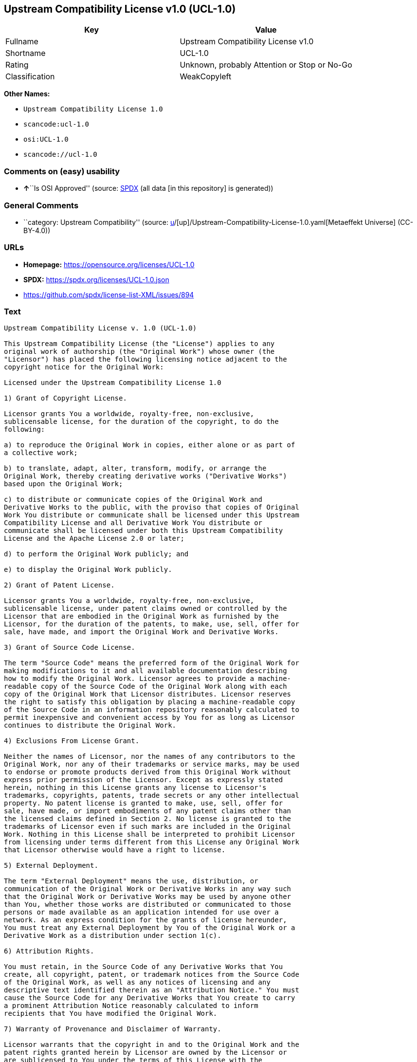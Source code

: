 == Upstream Compatibility License v1.0 (UCL-1.0)

[cols=",",options="header",]
|===
|Key |Value
|Fullname |Upstream Compatibility License v1.0
|Shortname |UCL-1.0
|Rating |Unknown, probably Attention or Stop or No-Go
|Classification |WeakCopyleft
|===

*Other Names:*

* `Upstream Compatibility License 1.0`
* `scancode:ucl-1.0`
* `osi:UCL-1.0`
* `scancode://ucl-1.0`

=== Comments on (easy) usability

* **↑**``Is OSI Approved'' (source:
https://spdx.org/licenses/UCL-1.0.html[SPDX] (all data [in this
repository] is generated))

=== General Comments

* ``category: Upstream Compatibility'' (source:
https://github.com/org-metaeffekt/metaeffekt-universe/blob/main/src/main/resources/ae-universe/[u]/[up]/Upstream-Compatibility-License-1.0.yaml[Metaeffekt
Universe] (CC-BY-4.0))

=== URLs

* *Homepage:* https://opensource.org/licenses/UCL-1.0
* *SPDX:* https://spdx.org/licenses/UCL-1.0.json
* https://github.com/spdx/license-list-XML/issues/894

=== Text

....
Upstream Compatibility License v. 1.0 (UCL-1.0)

This Upstream Compatibility License (the "License") applies to any
original work of authorship (the "Original Work") whose owner (the
"Licensor") has placed the following licensing notice adjacent to the
copyright notice for the Original Work:

Licensed under the Upstream Compatibility License 1.0

1) Grant of Copyright License.

Licensor grants You a worldwide, royalty-free, non-exclusive,
sublicensable license, for the duration of the copyright, to do the
following:

a) to reproduce the Original Work in copies, either alone or as part of
a collective work;

b) to translate, adapt, alter, transform, modify, or arrange the
Original Work, thereby creating derivative works ("Derivative Works")
based upon the Original Work;

c) to distribute or communicate copies of the Original Work and
Derivative Works to the public, with the proviso that copies of Original
Work You distribute or communicate shall be licensed under this Upstream
Compatibility License and all Derivative Work You distribute or
communicate shall be licensed under both this Upstream Compatibility
License and the Apache License 2.0 or later;

d) to perform the Original Work publicly; and

e) to display the Original Work publicly.

2) Grant of Patent License.

Licensor grants You a worldwide, royalty-free, non-exclusive,
sublicensable license, under patent claims owned or controlled by the
Licensor that are embodied in the Original Work as furnished by the
Licensor, for the duration of the patents, to make, use, sell, offer for
sale, have made, and import the Original Work and Derivative Works.

3) Grant of Source Code License.

The term "Source Code" means the preferred form of the Original Work for
making modifications to it and all available documentation describing
how to modify the Original Work. Licensor agrees to provide a machine-
readable copy of the Source Code of the Original Work along with each
copy of the Original Work that Licensor distributes. Licensor reserves
the right to satisfy this obligation by placing a machine-readable copy
of the Source Code in an information repository reasonably calculated to
permit inexpensive and convenient access by You for as long as Licensor
continues to distribute the Original Work.

4) Exclusions From License Grant.

Neither the names of Licensor, nor the names of any contributors to the
Original Work, nor any of their trademarks or service marks, may be used
to endorse or promote products derived from this Original Work without
express prior permission of the Licensor. Except as expressly stated
herein, nothing in this License grants any license to Licensor's
trademarks, copyrights, patents, trade secrets or any other intellectual
property. No patent license is granted to make, use, sell, offer for
sale, have made, or import embodiments of any patent claims other than
the licensed claims defined in Section 2. No license is granted to the
trademarks of Licensor even if such marks are included in the Original
Work. Nothing in this License shall be interpreted to prohibit Licensor
from licensing under terms different from this License any Original Work
that Licensor otherwise would have a right to license.

5) External Deployment.

The term "External Deployment" means the use, distribution, or
communication of the Original Work or Derivative Works in any way such
that the Original Work or Derivative Works may be used by anyone other
than You, whether those works are distributed or communicated to those
persons or made available as an application intended for use over a
network. As an express condition for the grants of license hereunder,
You must treat any External Deployment by You of the Original Work or a
Derivative Work as a distribution under section 1(c).

6) Attribution Rights.

You must retain, in the Source Code of any Derivative Works that You
create, all copyright, patent, or trademark notices from the Source Code
of the Original Work, as well as any notices of licensing and any
descriptive text identified therein as an "Attribution Notice." You must
cause the Source Code for any Derivative Works that You create to carry
a prominent Attribution Notice reasonably calculated to inform
recipients that You have modified the Original Work.

7) Warranty of Provenance and Disclaimer of Warranty.

Licensor warrants that the copyright in and to the Original Work and the
patent rights granted herein by Licensor are owned by the Licensor or
are sublicensed to You under the terms of this License with the
permission of the contributor(s) of those copyrights and patent rights.
Except as expressly stated in the immediately preceding sentence, the
Original Work is provided under this License on an "AS IS" BASIS and
WITHOUT WARRANTY, either express or implied, including, without
limitation, the warranties of non-infringement, merchantability or
fitness for a particular purpose. THE ENTIRE RISK AS TO THE QUALITY OF
THE ORIGINAL WORK IS WITH YOU. This DISCLAIMER OF WARRANTY constitutes
an essential part of this License. No license to the Original Work is
granted by this License except under this disclaimer.

8) Limitation of Liability.

Under no circumstances and under no legal theory, whether in tort
(including negligence), contract, or otherwise, shall the Licensor be
liable to anyone for any indirect, special, incidental, or consequential
damages of any character arising as a result of this License or the use
of the Original Work including, without limitation, damages for loss of
goodwill, work stoppage, computer failure or malfunction, or any and all
other commercial damages or losses. This limitation of liability shall
not apply to the extent applicable law prohibits such limitation.

9) Acceptance and Termination.

If, at any time, You expressly assented to this License, that assent
indicates your clear and irrevocable acceptance of this License and all
of its terms and conditions. If You distribute or communicate copies of
the Original Work or a Derivative Work, You must make a reasonable
effort under the circumstances to obtain the express assent of
recipients to the terms of this License. This License conditions your
rights to undertake the activities listed in Section 1, including your
right to create Derivative Works based upon the Original Work, and doing
so without honoring these terms and conditions is prohibited by
copyright law and international treaty. Nothing in this License is
intended to affect copyright exceptions and limitations (including "fair
use" or "fair dealing"). This License shall terminate immediately and
You may no longer exercise any of the rights granted to You by this
License upon your failure to honor the conditions in Section 1(c).

10) Termination for Patent Action.

This License shall terminate automatically and You may no longer
exercise any of the rights granted to You by this License as of the date
You commence an action, including a cross-claim or counterclaim, against
Licensor or any licensee alleging that the Original Work infringes a
patent. This termination provision shall not apply for an action
alleging patent infringement by combinations of the Original Work with
other software or hardware.

11) Jurisdiction, Venue and Governing Law.

Any action or suit relating to this License may be brought only in the
courts of a jurisdiction wherein the Licensor resides or in which
Licensor conducts its primary business, and under the laws of that
jurisdiction excluding its conflict-of-law provisions. The application
of the United Nations Convention on Contracts for the International Sale
of Goods is expressly excluded. Any use of the Original Work outside the
scope of this License or after its termination shall be subject to the
requirements and penalties of copyright or patent law in the appropriate
jurisdiction. This section shall survive the termination of this
License.

12) Attorneys' Fees.

In any action to enforce the terms of this License or seeking damages
relating thereto, the prevailing party shall be entitled to recover its
costs and expenses, including, without limitation, reasonable attorneys'
fees and costs incurred in connection with such action, including any
appeal of such action. This section shall survive the termination of
this License.

13) Miscellaneous.

If any provision of this License is held to be unenforceable, such
provision shall be reformed only to the extent necessary to make it
enforceable.

14) Definition of "You" in This License.

"You" throughout this License, whether in upper or lower case, means an
individual or a legal entity exercising rights under, and complying with
all of the terms of, this License. For legal entities, "You" includes
any entity that controls, is controlled by, or is under common control
with you. For purposes of this definition, "control" means (i) the
power, direct or indirect, to cause the direction or management of such
entity, whether by contract or otherwise, or (ii) ownership of fifty
percent (50%) or more of the outstanding shares, or (iii) beneficial
ownership of such entity.

15) Right to Use.

You may use the Original Work in all ways not otherwise restricted or
conditioned by this License or by law, and Licensor promises not to
interfere with or be responsible for such uses by You.

16) Modification of This License.

This License is Copyright (c) 2005 Lawrence Rosen and Copyright (c) 2017
Nigel Tzeng. Permission is granted to copy, distribute, or communicate
this License without modification. Nothing in this License permits You
to modify this License as applied to the Original Work or to Derivative
Works. However, You may modify the text of this License and copy,
distribute or communicate your modified version (the "Modified License")
and apply it to other original works of authorship subject to the
following conditions: (i) You may not indicate in any way that your
Modified License is the "Open Software License" or "OSL" or the
"Upstream Compatibility License" or "UCL" and you may not use those
names in the name of your Modified License; (ii) You must replace the
notice specified in the first paragraph above with the notice "Licensed
under " or with a notice of your own that is not confusingly similar to
the notice in this License; and (iii) You may not claim that your
original works are open source software unless your Modified License has
been approved by Open Source Initiative (OSI) and You comply with its
license review and certification process.
....

'''''

=== Raw Data

==== Facts

* LicenseName
* https://github.com/org-metaeffekt/metaeffekt-universe/blob/main/src/main/resources/ae-universe/[u]/[up]/Upstream-Compatibility-License-1.0.yaml[Metaeffekt
Universe] (CC-BY-4.0)
* https://github.com/OpenChain-Project/curriculum/raw/ddf1e879341adbd9b297cd67c5d5c16b2076540b/policy-template/Open%20Source%20Policy%20Template%20for%20OpenChain%20Specification%201.2.ods[OpenChainPolicyTemplate]
(CC0-1.0)
* https://spdx.org/licenses/UCL-1.0.html[SPDX] (all data [in this
repository] is generated)
* https://github.com/nexB/scancode-toolkit/blob/develop/src/licensedcode/data/licenses/ucl-1.0.yml[Scancode]
(CC0-1.0)

==== Raw JSON

....
{
    "__impliedNames": [
        "UCL-1.0",
        "Upstream Compatibility License 1.0",
        "scancode:ucl-1.0",
        "osi:UCL-1.0",
        "Upstream Compatibility License v1.0",
        "scancode://ucl-1.0"
    ],
    "__impliedId": "UCL-1.0",
    "__impliedAmbiguousNames": [
        "UCL-1.0",
        "Upstream Compatibility License v1.0",
        "Upstream Compatibility License v. 1.0"
    ],
    "__impliedComments": [
        [
            "Metaeffekt Universe",
            [
                "category: Upstream Compatibility"
            ]
        ]
    ],
    "facts": {
        "LicenseName": {
            "implications": {
                "__impliedNames": [
                    "UCL-1.0"
                ],
                "__impliedId": "UCL-1.0"
            },
            "shortname": "UCL-1.0",
            "otherNames": []
        },
        "SPDX": {
            "isSPDXLicenseDeprecated": false,
            "spdxFullName": "Upstream Compatibility License v1.0",
            "spdxDetailsURL": "https://spdx.org/licenses/UCL-1.0.json",
            "_sourceURL": "https://spdx.org/licenses/UCL-1.0.html",
            "spdxLicIsOSIApproved": true,
            "spdxSeeAlso": [
                "https://opensource.org/licenses/UCL-1.0"
            ],
            "_implications": {
                "__impliedNames": [
                    "UCL-1.0",
                    "Upstream Compatibility License v1.0"
                ],
                "__impliedId": "UCL-1.0",
                "__impliedJudgement": [
                    [
                        "SPDX",
                        {
                            "tag": "PositiveJudgement",
                            "contents": "Is OSI Approved"
                        }
                    ]
                ],
                "__isOsiApproved": true,
                "__impliedURLs": [
                    [
                        "SPDX",
                        "https://spdx.org/licenses/UCL-1.0.json"
                    ],
                    [
                        null,
                        "https://opensource.org/licenses/UCL-1.0"
                    ]
                ]
            },
            "spdxLicenseId": "UCL-1.0"
        },
        "Scancode": {
            "otherUrls": [
                "https://github.com/spdx/license-list-XML/issues/894"
            ],
            "homepageUrl": "https://opensource.org/licenses/UCL-1.0",
            "shortName": "UCL-1.0",
            "textUrls": null,
            "text": "Upstream Compatibility License v. 1.0 (UCL-1.0)\n\nThis Upstream Compatibility License (the \"License\") applies to any\noriginal work of authorship (the \"Original Work\") whose owner (the\n\"Licensor\") has placed the following licensing notice adjacent to the\ncopyright notice for the Original Work:\n\nLicensed under the Upstream Compatibility License 1.0\n\n1) Grant of Copyright License.\n\nLicensor grants You a worldwide, royalty-free, non-exclusive,\nsublicensable license, for the duration of the copyright, to do the\nfollowing:\n\na) to reproduce the Original Work in copies, either alone or as part of\na collective work;\n\nb) to translate, adapt, alter, transform, modify, or arrange the\nOriginal Work, thereby creating derivative works (\"Derivative Works\")\nbased upon the Original Work;\n\nc) to distribute or communicate copies of the Original Work and\nDerivative Works to the public, with the proviso that copies of Original\nWork You distribute or communicate shall be licensed under this Upstream\nCompatibility License and all Derivative Work You distribute or\ncommunicate shall be licensed under both this Upstream Compatibility\nLicense and the Apache License 2.0 or later;\n\nd) to perform the Original Work publicly; and\n\ne) to display the Original Work publicly.\n\n2) Grant of Patent License.\n\nLicensor grants You a worldwide, royalty-free, non-exclusive,\nsublicensable license, under patent claims owned or controlled by the\nLicensor that are embodied in the Original Work as furnished by the\nLicensor, for the duration of the patents, to make, use, sell, offer for\nsale, have made, and import the Original Work and Derivative Works.\n\n3) Grant of Source Code License.\n\nThe term \"Source Code\" means the preferred form of the Original Work for\nmaking modifications to it and all available documentation describing\nhow to modify the Original Work. Licensor agrees to provide a machine-\nreadable copy of the Source Code of the Original Work along with each\ncopy of the Original Work that Licensor distributes. Licensor reserves\nthe right to satisfy this obligation by placing a machine-readable copy\nof the Source Code in an information repository reasonably calculated to\npermit inexpensive and convenient access by You for as long as Licensor\ncontinues to distribute the Original Work.\n\n4) Exclusions From License Grant.\n\nNeither the names of Licensor, nor the names of any contributors to the\nOriginal Work, nor any of their trademarks or service marks, may be used\nto endorse or promote products derived from this Original Work without\nexpress prior permission of the Licensor. Except as expressly stated\nherein, nothing in this License grants any license to Licensor's\ntrademarks, copyrights, patents, trade secrets or any other intellectual\nproperty. No patent license is granted to make, use, sell, offer for\nsale, have made, or import embodiments of any patent claims other than\nthe licensed claims defined in Section 2. No license is granted to the\ntrademarks of Licensor even if such marks are included in the Original\nWork. Nothing in this License shall be interpreted to prohibit Licensor\nfrom licensing under terms different from this License any Original Work\nthat Licensor otherwise would have a right to license.\n\n5) External Deployment.\n\nThe term \"External Deployment\" means the use, distribution, or\ncommunication of the Original Work or Derivative Works in any way such\nthat the Original Work or Derivative Works may be used by anyone other\nthan You, whether those works are distributed or communicated to those\npersons or made available as an application intended for use over a\nnetwork. As an express condition for the grants of license hereunder,\nYou must treat any External Deployment by You of the Original Work or a\nDerivative Work as a distribution under section 1(c).\n\n6) Attribution Rights.\n\nYou must retain, in the Source Code of any Derivative Works that You\ncreate, all copyright, patent, or trademark notices from the Source Code\nof the Original Work, as well as any notices of licensing and any\ndescriptive text identified therein as an \"Attribution Notice.\" You must\ncause the Source Code for any Derivative Works that You create to carry\na prominent Attribution Notice reasonably calculated to inform\nrecipients that You have modified the Original Work.\n\n7) Warranty of Provenance and Disclaimer of Warranty.\n\nLicensor warrants that the copyright in and to the Original Work and the\npatent rights granted herein by Licensor are owned by the Licensor or\nare sublicensed to You under the terms of this License with the\npermission of the contributor(s) of those copyrights and patent rights.\nExcept as expressly stated in the immediately preceding sentence, the\nOriginal Work is provided under this License on an \"AS IS\" BASIS and\nWITHOUT WARRANTY, either express or implied, including, without\nlimitation, the warranties of non-infringement, merchantability or\nfitness for a particular purpose. THE ENTIRE RISK AS TO THE QUALITY OF\nTHE ORIGINAL WORK IS WITH YOU. This DISCLAIMER OF WARRANTY constitutes\nan essential part of this License. No license to the Original Work is\ngranted by this License except under this disclaimer.\n\n8) Limitation of Liability.\n\nUnder no circumstances and under no legal theory, whether in tort\n(including negligence), contract, or otherwise, shall the Licensor be\nliable to anyone for any indirect, special, incidental, or consequential\ndamages of any character arising as a result of this License or the use\nof the Original Work including, without limitation, damages for loss of\ngoodwill, work stoppage, computer failure or malfunction, or any and all\nother commercial damages or losses. This limitation of liability shall\nnot apply to the extent applicable law prohibits such limitation.\n\n9) Acceptance and Termination.\n\nIf, at any time, You expressly assented to this License, that assent\nindicates your clear and irrevocable acceptance of this License and all\nof its terms and conditions. If You distribute or communicate copies of\nthe Original Work or a Derivative Work, You must make a reasonable\neffort under the circumstances to obtain the express assent of\nrecipients to the terms of this License. This License conditions your\nrights to undertake the activities listed in Section 1, including your\nright to create Derivative Works based upon the Original Work, and doing\nso without honoring these terms and conditions is prohibited by\ncopyright law and international treaty. Nothing in this License is\nintended to affect copyright exceptions and limitations (including \"fair\nuse\" or \"fair dealing\"). This License shall terminate immediately and\nYou may no longer exercise any of the rights granted to You by this\nLicense upon your failure to honor the conditions in Section 1(c).\n\n10) Termination for Patent Action.\n\nThis License shall terminate automatically and You may no longer\nexercise any of the rights granted to You by this License as of the date\nYou commence an action, including a cross-claim or counterclaim, against\nLicensor or any licensee alleging that the Original Work infringes a\npatent. This termination provision shall not apply for an action\nalleging patent infringement by combinations of the Original Work with\nother software or hardware.\n\n11) Jurisdiction, Venue and Governing Law.\n\nAny action or suit relating to this License may be brought only in the\ncourts of a jurisdiction wherein the Licensor resides or in which\nLicensor conducts its primary business, and under the laws of that\njurisdiction excluding its conflict-of-law provisions. The application\nof the United Nations Convention on Contracts for the International Sale\nof Goods is expressly excluded. Any use of the Original Work outside the\nscope of this License or after its termination shall be subject to the\nrequirements and penalties of copyright or patent law in the appropriate\njurisdiction. This section shall survive the termination of this\nLicense.\n\n12) Attorneys' Fees.\n\nIn any action to enforce the terms of this License or seeking damages\nrelating thereto, the prevailing party shall be entitled to recover its\ncosts and expenses, including, without limitation, reasonable attorneys'\nfees and costs incurred in connection with such action, including any\nappeal of such action. This section shall survive the termination of\nthis License.\n\n13) Miscellaneous.\n\nIf any provision of this License is held to be unenforceable, such\nprovision shall be reformed only to the extent necessary to make it\nenforceable.\n\n14) Definition of \"You\" in This License.\n\n\"You\" throughout this License, whether in upper or lower case, means an\nindividual or a legal entity exercising rights under, and complying with\nall of the terms of, this License. For legal entities, \"You\" includes\nany entity that controls, is controlled by, or is under common control\nwith you. For purposes of this definition, \"control\" means (i) the\npower, direct or indirect, to cause the direction or management of such\nentity, whether by contract or otherwise, or (ii) ownership of fifty\npercent (50%) or more of the outstanding shares, or (iii) beneficial\nownership of such entity.\n\n15) Right to Use.\n\nYou may use the Original Work in all ways not otherwise restricted or\nconditioned by this License or by law, and Licensor promises not to\ninterfere with or be responsible for such uses by You.\n\n16) Modification of This License.\n\nThis License is Copyright (c) 2005 Lawrence Rosen and Copyright (c) 2017\nNigel Tzeng. Permission is granted to copy, distribute, or communicate\nthis License without modification. Nothing in this License permits You\nto modify this License as applied to the Original Work or to Derivative\nWorks. However, You may modify the text of this License and copy,\ndistribute or communicate your modified version (the \"Modified License\")\nand apply it to other original works of authorship subject to the\nfollowing conditions: (i) You may not indicate in any way that your\nModified License is the \"Open Software License\" or \"OSL\" or the\n\"Upstream Compatibility License\" or \"UCL\" and you may not use those\nnames in the name of your Modified License; (ii) You must replace the\nnotice specified in the first paragraph above with the notice \"Licensed\nunder \" or with a notice of your own that is not confusingly similar to\nthe notice in this License; and (iii) You may not claim that your\noriginal works are open source software unless your Modified License has\nbeen approved by Open Source Initiative (OSI) and You comply with its\nlicense review and certification process.\n",
            "category": "Copyleft Limited",
            "osiUrl": "https://opensource.org/licenses/UCL-1.0",
            "owner": "Lawrence Rosen",
            "_sourceURL": "https://github.com/nexB/scancode-toolkit/blob/develop/src/licensedcode/data/licenses/ucl-1.0.yml",
            "key": "ucl-1.0",
            "name": "Upstream Compatibility License v1.0",
            "spdxId": "UCL-1.0",
            "notes": null,
            "_implications": {
                "__impliedNames": [
                    "scancode://ucl-1.0",
                    "UCL-1.0",
                    "UCL-1.0"
                ],
                "__impliedId": "UCL-1.0",
                "__impliedCopyleft": [
                    [
                        "Scancode",
                        "WeakCopyleft"
                    ]
                ],
                "__calculatedCopyleft": "WeakCopyleft",
                "__impliedText": "Upstream Compatibility License v. 1.0 (UCL-1.0)\n\nThis Upstream Compatibility License (the \"License\") applies to any\noriginal work of authorship (the \"Original Work\") whose owner (the\n\"Licensor\") has placed the following licensing notice adjacent to the\ncopyright notice for the Original Work:\n\nLicensed under the Upstream Compatibility License 1.0\n\n1) Grant of Copyright License.\n\nLicensor grants You a worldwide, royalty-free, non-exclusive,\nsublicensable license, for the duration of the copyright, to do the\nfollowing:\n\na) to reproduce the Original Work in copies, either alone or as part of\na collective work;\n\nb) to translate, adapt, alter, transform, modify, or arrange the\nOriginal Work, thereby creating derivative works (\"Derivative Works\")\nbased upon the Original Work;\n\nc) to distribute or communicate copies of the Original Work and\nDerivative Works to the public, with the proviso that copies of Original\nWork You distribute or communicate shall be licensed under this Upstream\nCompatibility License and all Derivative Work You distribute or\ncommunicate shall be licensed under both this Upstream Compatibility\nLicense and the Apache License 2.0 or later;\n\nd) to perform the Original Work publicly; and\n\ne) to display the Original Work publicly.\n\n2) Grant of Patent License.\n\nLicensor grants You a worldwide, royalty-free, non-exclusive,\nsublicensable license, under patent claims owned or controlled by the\nLicensor that are embodied in the Original Work as furnished by the\nLicensor, for the duration of the patents, to make, use, sell, offer for\nsale, have made, and import the Original Work and Derivative Works.\n\n3) Grant of Source Code License.\n\nThe term \"Source Code\" means the preferred form of the Original Work for\nmaking modifications to it and all available documentation describing\nhow to modify the Original Work. Licensor agrees to provide a machine-\nreadable copy of the Source Code of the Original Work along with each\ncopy of the Original Work that Licensor distributes. Licensor reserves\nthe right to satisfy this obligation by placing a machine-readable copy\nof the Source Code in an information repository reasonably calculated to\npermit inexpensive and convenient access by You for as long as Licensor\ncontinues to distribute the Original Work.\n\n4) Exclusions From License Grant.\n\nNeither the names of Licensor, nor the names of any contributors to the\nOriginal Work, nor any of their trademarks or service marks, may be used\nto endorse or promote products derived from this Original Work without\nexpress prior permission of the Licensor. Except as expressly stated\nherein, nothing in this License grants any license to Licensor's\ntrademarks, copyrights, patents, trade secrets or any other intellectual\nproperty. No patent license is granted to make, use, sell, offer for\nsale, have made, or import embodiments of any patent claims other than\nthe licensed claims defined in Section 2. No license is granted to the\ntrademarks of Licensor even if such marks are included in the Original\nWork. Nothing in this License shall be interpreted to prohibit Licensor\nfrom licensing under terms different from this License any Original Work\nthat Licensor otherwise would have a right to license.\n\n5) External Deployment.\n\nThe term \"External Deployment\" means the use, distribution, or\ncommunication of the Original Work or Derivative Works in any way such\nthat the Original Work or Derivative Works may be used by anyone other\nthan You, whether those works are distributed or communicated to those\npersons or made available as an application intended for use over a\nnetwork. As an express condition for the grants of license hereunder,\nYou must treat any External Deployment by You of the Original Work or a\nDerivative Work as a distribution under section 1(c).\n\n6) Attribution Rights.\n\nYou must retain, in the Source Code of any Derivative Works that You\ncreate, all copyright, patent, or trademark notices from the Source Code\nof the Original Work, as well as any notices of licensing and any\ndescriptive text identified therein as an \"Attribution Notice.\" You must\ncause the Source Code for any Derivative Works that You create to carry\na prominent Attribution Notice reasonably calculated to inform\nrecipients that You have modified the Original Work.\n\n7) Warranty of Provenance and Disclaimer of Warranty.\n\nLicensor warrants that the copyright in and to the Original Work and the\npatent rights granted herein by Licensor are owned by the Licensor or\nare sublicensed to You under the terms of this License with the\npermission of the contributor(s) of those copyrights and patent rights.\nExcept as expressly stated in the immediately preceding sentence, the\nOriginal Work is provided under this License on an \"AS IS\" BASIS and\nWITHOUT WARRANTY, either express or implied, including, without\nlimitation, the warranties of non-infringement, merchantability or\nfitness for a particular purpose. THE ENTIRE RISK AS TO THE QUALITY OF\nTHE ORIGINAL WORK IS WITH YOU. This DISCLAIMER OF WARRANTY constitutes\nan essential part of this License. No license to the Original Work is\ngranted by this License except under this disclaimer.\n\n8) Limitation of Liability.\n\nUnder no circumstances and under no legal theory, whether in tort\n(including negligence), contract, or otherwise, shall the Licensor be\nliable to anyone for any indirect, special, incidental, or consequential\ndamages of any character arising as a result of this License or the use\nof the Original Work including, without limitation, damages for loss of\ngoodwill, work stoppage, computer failure or malfunction, or any and all\nother commercial damages or losses. This limitation of liability shall\nnot apply to the extent applicable law prohibits such limitation.\n\n9) Acceptance and Termination.\n\nIf, at any time, You expressly assented to this License, that assent\nindicates your clear and irrevocable acceptance of this License and all\nof its terms and conditions. If You distribute or communicate copies of\nthe Original Work or a Derivative Work, You must make a reasonable\neffort under the circumstances to obtain the express assent of\nrecipients to the terms of this License. This License conditions your\nrights to undertake the activities listed in Section 1, including your\nright to create Derivative Works based upon the Original Work, and doing\nso without honoring these terms and conditions is prohibited by\ncopyright law and international treaty. Nothing in this License is\nintended to affect copyright exceptions and limitations (including \"fair\nuse\" or \"fair dealing\"). This License shall terminate immediately and\nYou may no longer exercise any of the rights granted to You by this\nLicense upon your failure to honor the conditions in Section 1(c).\n\n10) Termination for Patent Action.\n\nThis License shall terminate automatically and You may no longer\nexercise any of the rights granted to You by this License as of the date\nYou commence an action, including a cross-claim or counterclaim, against\nLicensor or any licensee alleging that the Original Work infringes a\npatent. This termination provision shall not apply for an action\nalleging patent infringement by combinations of the Original Work with\nother software or hardware.\n\n11) Jurisdiction, Venue and Governing Law.\n\nAny action or suit relating to this License may be brought only in the\ncourts of a jurisdiction wherein the Licensor resides or in which\nLicensor conducts its primary business, and under the laws of that\njurisdiction excluding its conflict-of-law provisions. The application\nof the United Nations Convention on Contracts for the International Sale\nof Goods is expressly excluded. Any use of the Original Work outside the\nscope of this License or after its termination shall be subject to the\nrequirements and penalties of copyright or patent law in the appropriate\njurisdiction. This section shall survive the termination of this\nLicense.\n\n12) Attorneys' Fees.\n\nIn any action to enforce the terms of this License or seeking damages\nrelating thereto, the prevailing party shall be entitled to recover its\ncosts and expenses, including, without limitation, reasonable attorneys'\nfees and costs incurred in connection with such action, including any\nappeal of such action. This section shall survive the termination of\nthis License.\n\n13) Miscellaneous.\n\nIf any provision of this License is held to be unenforceable, such\nprovision shall be reformed only to the extent necessary to make it\nenforceable.\n\n14) Definition of \"You\" in This License.\n\n\"You\" throughout this License, whether in upper or lower case, means an\nindividual or a legal entity exercising rights under, and complying with\nall of the terms of, this License. For legal entities, \"You\" includes\nany entity that controls, is controlled by, or is under common control\nwith you. For purposes of this definition, \"control\" means (i) the\npower, direct or indirect, to cause the direction or management of such\nentity, whether by contract or otherwise, or (ii) ownership of fifty\npercent (50%) or more of the outstanding shares, or (iii) beneficial\nownership of such entity.\n\n15) Right to Use.\n\nYou may use the Original Work in all ways not otherwise restricted or\nconditioned by this License or by law, and Licensor promises not to\ninterfere with or be responsible for such uses by You.\n\n16) Modification of This License.\n\nThis License is Copyright (c) 2005 Lawrence Rosen and Copyright (c) 2017\nNigel Tzeng. Permission is granted to copy, distribute, or communicate\nthis License without modification. Nothing in this License permits You\nto modify this License as applied to the Original Work or to Derivative\nWorks. However, You may modify the text of this License and copy,\ndistribute or communicate your modified version (the \"Modified License\")\nand apply it to other original works of authorship subject to the\nfollowing conditions: (i) You may not indicate in any way that your\nModified License is the \"Open Software License\" or \"OSL\" or the\n\"Upstream Compatibility License\" or \"UCL\" and you may not use those\nnames in the name of your Modified License; (ii) You must replace the\nnotice specified in the first paragraph above with the notice \"Licensed\nunder \" or with a notice of your own that is not confusingly similar to\nthe notice in this License; and (iii) You may not claim that your\noriginal works are open source software unless your Modified License has\nbeen approved by Open Source Initiative (OSI) and You comply with its\nlicense review and certification process.\n",
                "__impliedURLs": [
                    [
                        "Homepage",
                        "https://opensource.org/licenses/UCL-1.0"
                    ],
                    [
                        "OSI Page",
                        "https://opensource.org/licenses/UCL-1.0"
                    ],
                    [
                        null,
                        "https://github.com/spdx/license-list-XML/issues/894"
                    ]
                ]
            }
        },
        "OpenChainPolicyTemplate": {
            "isSaaSDeemed": "no",
            "licenseType": "copyleft",
            "freedomOrDeath": "no",
            "typeCopyleft": "yes",
            "_sourceURL": "https://github.com/OpenChain-Project/curriculum/raw/ddf1e879341adbd9b297cd67c5d5c16b2076540b/policy-template/Open%20Source%20Policy%20Template%20for%20OpenChain%20Specification%201.2.ods",
            "name": "Upstream Compatibility License v1.0",
            "commercialUse": true,
            "spdxId": "UCL-1.0",
            "_implications": {
                "__impliedNames": [
                    "UCL-1.0"
                ]
            }
        },
        "Metaeffekt Universe": {
            "spdxIdentifier": "UCL-1.0",
            "shortName": null,
            "category": "Upstream Compatibility",
            "alternativeNames": [
                "UCL-1.0",
                "Upstream Compatibility License v1.0",
                "Upstream Compatibility License v. 1.0"
            ],
            "_sourceURL": "https://github.com/org-metaeffekt/metaeffekt-universe/blob/main/src/main/resources/ae-universe/[u]/[up]/Upstream-Compatibility-License-1.0.yaml",
            "otherIds": [
                "scancode:ucl-1.0",
                "osi:UCL-1.0"
            ],
            "canonicalName": "Upstream Compatibility License 1.0",
            "_implications": {
                "__impliedNames": [
                    "Upstream Compatibility License 1.0",
                    "UCL-1.0",
                    "scancode:ucl-1.0",
                    "osi:UCL-1.0"
                ],
                "__impliedId": "UCL-1.0",
                "__impliedAmbiguousNames": [
                    "UCL-1.0",
                    "Upstream Compatibility License v1.0",
                    "Upstream Compatibility License v. 1.0"
                ],
                "__impliedComments": [
                    [
                        "Metaeffekt Universe",
                        [
                            "category: Upstream Compatibility"
                        ]
                    ]
                ]
            }
        }
    },
    "__impliedJudgement": [
        [
            "SPDX",
            {
                "tag": "PositiveJudgement",
                "contents": "Is OSI Approved"
            }
        ]
    ],
    "__impliedCopyleft": [
        [
            "Scancode",
            "WeakCopyleft"
        ]
    ],
    "__calculatedCopyleft": "WeakCopyleft",
    "__isOsiApproved": true,
    "__impliedText": "Upstream Compatibility License v. 1.0 (UCL-1.0)\n\nThis Upstream Compatibility License (the \"License\") applies to any\noriginal work of authorship (the \"Original Work\") whose owner (the\n\"Licensor\") has placed the following licensing notice adjacent to the\ncopyright notice for the Original Work:\n\nLicensed under the Upstream Compatibility License 1.0\n\n1) Grant of Copyright License.\n\nLicensor grants You a worldwide, royalty-free, non-exclusive,\nsublicensable license, for the duration of the copyright, to do the\nfollowing:\n\na) to reproduce the Original Work in copies, either alone or as part of\na collective work;\n\nb) to translate, adapt, alter, transform, modify, or arrange the\nOriginal Work, thereby creating derivative works (\"Derivative Works\")\nbased upon the Original Work;\n\nc) to distribute or communicate copies of the Original Work and\nDerivative Works to the public, with the proviso that copies of Original\nWork You distribute or communicate shall be licensed under this Upstream\nCompatibility License and all Derivative Work You distribute or\ncommunicate shall be licensed under both this Upstream Compatibility\nLicense and the Apache License 2.0 or later;\n\nd) to perform the Original Work publicly; and\n\ne) to display the Original Work publicly.\n\n2) Grant of Patent License.\n\nLicensor grants You a worldwide, royalty-free, non-exclusive,\nsublicensable license, under patent claims owned or controlled by the\nLicensor that are embodied in the Original Work as furnished by the\nLicensor, for the duration of the patents, to make, use, sell, offer for\nsale, have made, and import the Original Work and Derivative Works.\n\n3) Grant of Source Code License.\n\nThe term \"Source Code\" means the preferred form of the Original Work for\nmaking modifications to it and all available documentation describing\nhow to modify the Original Work. Licensor agrees to provide a machine-\nreadable copy of the Source Code of the Original Work along with each\ncopy of the Original Work that Licensor distributes. Licensor reserves\nthe right to satisfy this obligation by placing a machine-readable copy\nof the Source Code in an information repository reasonably calculated to\npermit inexpensive and convenient access by You for as long as Licensor\ncontinues to distribute the Original Work.\n\n4) Exclusions From License Grant.\n\nNeither the names of Licensor, nor the names of any contributors to the\nOriginal Work, nor any of their trademarks or service marks, may be used\nto endorse or promote products derived from this Original Work without\nexpress prior permission of the Licensor. Except as expressly stated\nherein, nothing in this License grants any license to Licensor's\ntrademarks, copyrights, patents, trade secrets or any other intellectual\nproperty. No patent license is granted to make, use, sell, offer for\nsale, have made, or import embodiments of any patent claims other than\nthe licensed claims defined in Section 2. No license is granted to the\ntrademarks of Licensor even if such marks are included in the Original\nWork. Nothing in this License shall be interpreted to prohibit Licensor\nfrom licensing under terms different from this License any Original Work\nthat Licensor otherwise would have a right to license.\n\n5) External Deployment.\n\nThe term \"External Deployment\" means the use, distribution, or\ncommunication of the Original Work or Derivative Works in any way such\nthat the Original Work or Derivative Works may be used by anyone other\nthan You, whether those works are distributed or communicated to those\npersons or made available as an application intended for use over a\nnetwork. As an express condition for the grants of license hereunder,\nYou must treat any External Deployment by You of the Original Work or a\nDerivative Work as a distribution under section 1(c).\n\n6) Attribution Rights.\n\nYou must retain, in the Source Code of any Derivative Works that You\ncreate, all copyright, patent, or trademark notices from the Source Code\nof the Original Work, as well as any notices of licensing and any\ndescriptive text identified therein as an \"Attribution Notice.\" You must\ncause the Source Code for any Derivative Works that You create to carry\na prominent Attribution Notice reasonably calculated to inform\nrecipients that You have modified the Original Work.\n\n7) Warranty of Provenance and Disclaimer of Warranty.\n\nLicensor warrants that the copyright in and to the Original Work and the\npatent rights granted herein by Licensor are owned by the Licensor or\nare sublicensed to You under the terms of this License with the\npermission of the contributor(s) of those copyrights and patent rights.\nExcept as expressly stated in the immediately preceding sentence, the\nOriginal Work is provided under this License on an \"AS IS\" BASIS and\nWITHOUT WARRANTY, either express or implied, including, without\nlimitation, the warranties of non-infringement, merchantability or\nfitness for a particular purpose. THE ENTIRE RISK AS TO THE QUALITY OF\nTHE ORIGINAL WORK IS WITH YOU. This DISCLAIMER OF WARRANTY constitutes\nan essential part of this License. No license to the Original Work is\ngranted by this License except under this disclaimer.\n\n8) Limitation of Liability.\n\nUnder no circumstances and under no legal theory, whether in tort\n(including negligence), contract, or otherwise, shall the Licensor be\nliable to anyone for any indirect, special, incidental, or consequential\ndamages of any character arising as a result of this License or the use\nof the Original Work including, without limitation, damages for loss of\ngoodwill, work stoppage, computer failure or malfunction, or any and all\nother commercial damages or losses. This limitation of liability shall\nnot apply to the extent applicable law prohibits such limitation.\n\n9) Acceptance and Termination.\n\nIf, at any time, You expressly assented to this License, that assent\nindicates your clear and irrevocable acceptance of this License and all\nof its terms and conditions. If You distribute or communicate copies of\nthe Original Work or a Derivative Work, You must make a reasonable\neffort under the circumstances to obtain the express assent of\nrecipients to the terms of this License. This License conditions your\nrights to undertake the activities listed in Section 1, including your\nright to create Derivative Works based upon the Original Work, and doing\nso without honoring these terms and conditions is prohibited by\ncopyright law and international treaty. Nothing in this License is\nintended to affect copyright exceptions and limitations (including \"fair\nuse\" or \"fair dealing\"). This License shall terminate immediately and\nYou may no longer exercise any of the rights granted to You by this\nLicense upon your failure to honor the conditions in Section 1(c).\n\n10) Termination for Patent Action.\n\nThis License shall terminate automatically and You may no longer\nexercise any of the rights granted to You by this License as of the date\nYou commence an action, including a cross-claim or counterclaim, against\nLicensor or any licensee alleging that the Original Work infringes a\npatent. This termination provision shall not apply for an action\nalleging patent infringement by combinations of the Original Work with\nother software or hardware.\n\n11) Jurisdiction, Venue and Governing Law.\n\nAny action or suit relating to this License may be brought only in the\ncourts of a jurisdiction wherein the Licensor resides or in which\nLicensor conducts its primary business, and under the laws of that\njurisdiction excluding its conflict-of-law provisions. The application\nof the United Nations Convention on Contracts for the International Sale\nof Goods is expressly excluded. Any use of the Original Work outside the\nscope of this License or after its termination shall be subject to the\nrequirements and penalties of copyright or patent law in the appropriate\njurisdiction. This section shall survive the termination of this\nLicense.\n\n12) Attorneys' Fees.\n\nIn any action to enforce the terms of this License or seeking damages\nrelating thereto, the prevailing party shall be entitled to recover its\ncosts and expenses, including, without limitation, reasonable attorneys'\nfees and costs incurred in connection with such action, including any\nappeal of such action. This section shall survive the termination of\nthis License.\n\n13) Miscellaneous.\n\nIf any provision of this License is held to be unenforceable, such\nprovision shall be reformed only to the extent necessary to make it\nenforceable.\n\n14) Definition of \"You\" in This License.\n\n\"You\" throughout this License, whether in upper or lower case, means an\nindividual or a legal entity exercising rights under, and complying with\nall of the terms of, this License. For legal entities, \"You\" includes\nany entity that controls, is controlled by, or is under common control\nwith you. For purposes of this definition, \"control\" means (i) the\npower, direct or indirect, to cause the direction or management of such\nentity, whether by contract or otherwise, or (ii) ownership of fifty\npercent (50%) or more of the outstanding shares, or (iii) beneficial\nownership of such entity.\n\n15) Right to Use.\n\nYou may use the Original Work in all ways not otherwise restricted or\nconditioned by this License or by law, and Licensor promises not to\ninterfere with or be responsible for such uses by You.\n\n16) Modification of This License.\n\nThis License is Copyright (c) 2005 Lawrence Rosen and Copyright (c) 2017\nNigel Tzeng. Permission is granted to copy, distribute, or communicate\nthis License without modification. Nothing in this License permits You\nto modify this License as applied to the Original Work or to Derivative\nWorks. However, You may modify the text of this License and copy,\ndistribute or communicate your modified version (the \"Modified License\")\nand apply it to other original works of authorship subject to the\nfollowing conditions: (i) You may not indicate in any way that your\nModified License is the \"Open Software License\" or \"OSL\" or the\n\"Upstream Compatibility License\" or \"UCL\" and you may not use those\nnames in the name of your Modified License; (ii) You must replace the\nnotice specified in the first paragraph above with the notice \"Licensed\nunder \" or with a notice of your own that is not confusingly similar to\nthe notice in this License; and (iii) You may not claim that your\noriginal works are open source software unless your Modified License has\nbeen approved by Open Source Initiative (OSI) and You comply with its\nlicense review and certification process.\n",
    "__impliedURLs": [
        [
            "SPDX",
            "https://spdx.org/licenses/UCL-1.0.json"
        ],
        [
            null,
            "https://opensource.org/licenses/UCL-1.0"
        ],
        [
            "Homepage",
            "https://opensource.org/licenses/UCL-1.0"
        ],
        [
            "OSI Page",
            "https://opensource.org/licenses/UCL-1.0"
        ],
        [
            null,
            "https://github.com/spdx/license-list-XML/issues/894"
        ]
    ]
}
....

==== Dot Cluster Graph

../dot/UCL-1.0.svg
